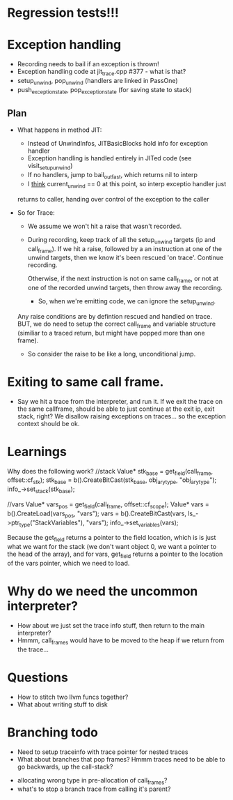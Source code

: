 
* Regression tests!!!

* Exception handling
  - Recording needs to bail if an exception is thrown!
  - Exception handling code at jit_trace.cpp #377 - what is that?
  - setup_unwind, pop_unwind (handlers are linked in PassOne)
  - push_exception_state, pop_exception_state (for saving state to stack)
** Plan
   - What happens in method JIT:
       - Instead of UnwindInfos, JITBasicBlocks hold info for exception handler
       - Exception handling is handled entirely in JITed code (see visit_setup_unwind)
       - If no handlers, jump to bail_out_fast, which returns nil to interp
       - I _think_ current_unwind == 0 at this point, so interp exceptio handler just 
	 returns to caller, handing over control of the exception to the caller

   - So for Trace:

     - We assume we won't hit a raise that wasn't recorded.

     - During recording, keep track of all the setup_unwind targets (ip and call_frame). 
       If we hit a raise, followed by a an instruction at one of the 
       unwind targets, then we know it's been rescued 'on trace'. Continue 
       recording.

       Otherwise, if the next instruction is not on same call_frame, or not at
       one of the recorded unwind targets, then throw away the recording.

       - So, when we're emitting code, we can ignore the setup_unwind.
	 Any raise conditions are by defintion rescued and handled on trace.
	 BUT, we do need to setup the correct call_frame and variable structure 
	 (similiar to a traced return, but might have popped more than one frame).

     - So consider the raise to be like a long, unconditional jump.


       



* Exiting to same call frame.
  - Say we hit a trace from the interpreter, and run it. If we exit the trace on the same callframe, 
    should be able to just continue at the exit ip, exit stack, right? We disallow raising exceptions
    on traces... so the exception context should be ok.


* Learnings

Why does the following work?
//stack
Value* stk_base = get_field(call_frame, offset::cf_stk);
stk_base = b().CreateBitCast(stk_base, obj_ary_type, "obj_ary_type");
info_->set_stack(stk_base);

//vars
Value* vars_pos = get_field(call_frame, offset::cf_scope);
Value* vars = b().CreateLoad(vars_pos, "vars");
vars = b().CreateBitCast(vars, ls_->ptr_type("StackVariables"), "vars");
info_->set_variables(vars);

Because the get_field returns a pointer to the field location, which is
is just what we want for the stack (we don't want object 0, we want a pointer
to the head of the array), and for vars, get_field returns a pointer to the location
of the vars pointer, which we need to load.

* Why do we need the uncommon interpreter?
  - How about we just set the trace info stuff, then return to the main interpreter?
  - Hmmm, call_frames would have to be moved to the heap if we return from the trace...



* Questions
 - How to stitch two llvm funcs together?
 - What about writing stuff to disk 


* Branching todo
 - Need to setup traceinfo with trace pointer for nested traces
 - What about branches that pop frames? Hmmm traces need to be able to go backwards, up the call-stack?
- allocating wrong type in pre-allocation of call_frames?
- what's to stop a branch trace from calling it's parent?
